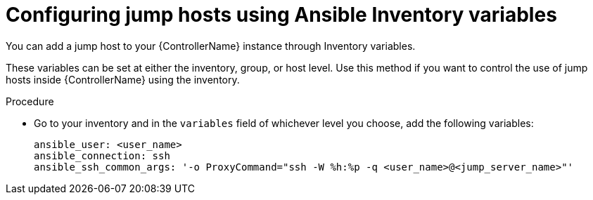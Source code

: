 :_mod-docs-content-type: PROCEDURE

[id="controller-config-jump-hosts-inventory"]

= Configuring jump hosts using Ansible Inventory variables

[role="_abstract"]
You can add a jump host to your {ControllerName} instance through Inventory variables. 

These variables can be set at either the inventory, group, or host level. 
Use this method if you want to control the use of jump hosts inside {ControllerName} using the inventory.

.Procedure

* Go to your inventory and in the `variables` field of whichever level you choose, add the following
variables:
+
[literal, options="nowrap" subs="+attributes"]
----
ansible_user: <user_name>
ansible_connection: ssh
ansible_ssh_common_args: '-o ProxyCommand="ssh -W %h:%p -q <user_name>@<jump_server_name>"'
----
